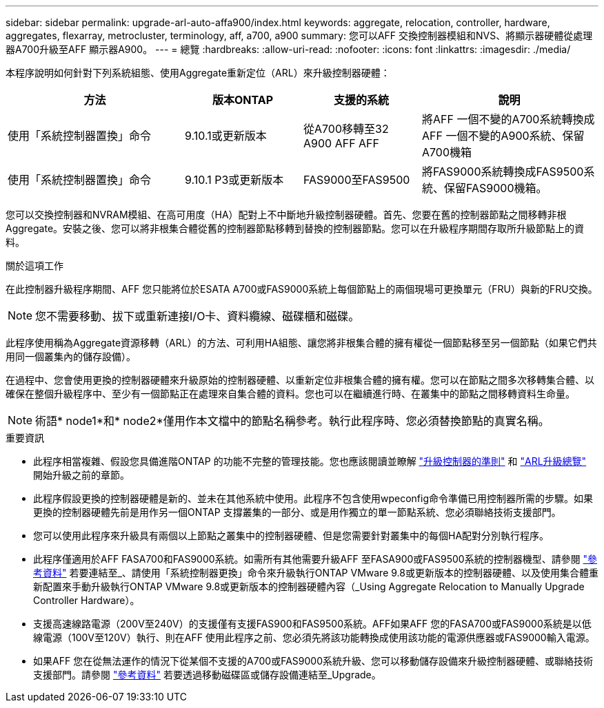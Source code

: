 ---
sidebar: sidebar 
permalink: upgrade-arl-auto-affa900/index.html 
keywords: aggregate, relocation, controller, hardware, aggregates, flexarray, metrocluster, terminology, aff, a700, a900 
summary: 您可以AFF 交換控制器模組和NVS、將顯示器硬體從處理器A700升級至AFF 顯示器A900。 
---
= 總覽
:hardbreaks:
:allow-uri-read: 
:nofooter: 
:icons: font
:linkattrs: 
:imagesdir: ./media/


[role="lead"]
本程序說明如何針對下列系統組態、使用Aggregate重新定位（ARL）來升級控制器硬體：

[cols="30,20,20,30"]
|===
| 方法 | 版本ONTAP | 支援的系統 | 說明 


| 使用「系統控制器置換」命令 | 9.10.1或更新版本 | 從A700移轉至32 A900 AFF AFF | 將AFF 一個不變的A700系統轉換成AFF 一個不變的A900系統、保留A700機箱 


| 使用「系統控制器置換」命令 | 9.10.1 P3或更新版本 | FAS9000至FAS9500 | 將FAS9000系統轉換成FAS9500系統、保留FAS9000機箱。 
|===
您可以交換控制器和NVRAM模組、在高可用度（HA）配對上不中斷地升級控制器硬體。首先、您要在舊的控制器節點之間移轉非根Aggregate。安裝之後、您可以將非根集合體從舊的控制器節點移轉到替換的控制器節點。您可以在升級程序期間存取所升級節點上的資料。

.關於這項工作
在此控制器升級程序期間、AFF 您只能將位於ESATA A700或FAS9000系統上每個節點上的兩個現場可更換單元（FRU）與新的FRU交換。


NOTE: 您不需要移動、拔下或重新連接I/O卡、資料纜線、磁碟櫃和磁碟。

此程序使用稱為Aggregate資源移轉（ARL）的方法、可利用HA組態、讓您將非根集合體的擁有權從一個節點移至另一個節點（如果它們共用同一個叢集內的儲存設備）。

在過程中、您會使用更換的控制器硬體來升級原始的控制器硬體、以重新定位非根集合體的擁有權。您可以在節點之間多次移轉集合體、以確保在整個升級程序中、至少有一個節點正在處理來自集合體的資料。您也可以在繼續進行時、在叢集中的節點之間移轉資料生命量。


NOTE: 術語* node1*和* node2*僅用作本文檔中的節點名稱參考。執行此程序時、您必須替換節點的真實名稱。

.重要資訊
* 此程序相當複雜、假設您具備進階ONTAP 的功能不完整的管理技能。您也應該閱讀並瞭解 link:guidelines_for_upgrading_controllers_with_arl.html["升級控制器的準則"] 和 link:overview_of_the_arl_upgrade.html["ARL升級總覽"] 開始升級之前的章節。
* 此程序假設更換的控制器硬體是新的、並未在其他系統中使用。此程序不包含使用wpeconfig命令準備已用控制器所需的步驟。如果更換的控制器硬體先前是用作另一個ONTAP 支撐叢集的一部分、或是用作獨立的單一節點系統、您必須聯絡技術支援部門。
* 您可以使用此程序來升級具有兩個以上節點之叢集中的控制器硬體、但是您需要針對叢集中的每個HA配對分別執行程序。
* 此程序僅適用於AFF FASA700和FAS9000系統。如需所有其他需要升級AFF 至FASA900或FAS9500系統的控制器機型、請參閱 link:other_references.html["參考資料"] 若要連結至_、請使用「系統控制器更換」命令來升級執行ONTAP VMware 9.8或更新版本的控制器硬體、以及使用集合體重新配置來手動升級執行ONTAP VMware 9.8或更新版本的控制器硬體內容（_Using Aggregate Relocation to Manually Upgrade Controller Hardware）。
* 支援高速線路電源（200V至240V）的支援僅有支援FAS900和FAS9500系統。AFF如果AFF 您的FASA700或FAS9000系統是以低線電源（100V至120V）執行、則在AFF 使用此程序之前、您必須先將該功能轉換成使用該功能的電源供應器或FAS9000輸入電源。
* 如果AFF 您在從無法運作的情況下從某個不支援的A700或FAS9000系統升級、您可以移動儲存設備來升級控制器硬體、或聯絡技術支援部門。請參閱 link:other_references.html["參考資料"] 若要透過移動磁碟區或儲存設備連結至_Upgrade。

